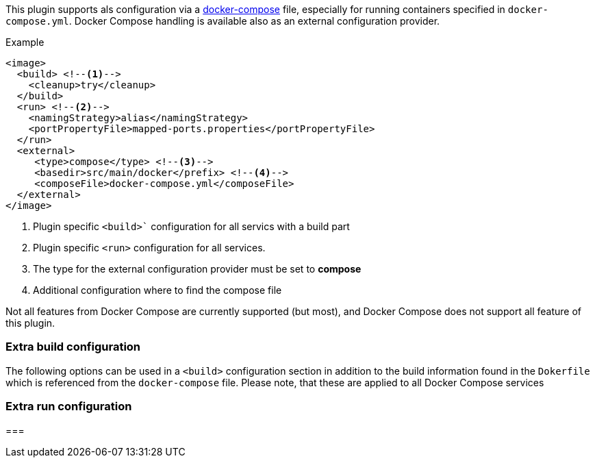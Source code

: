 
This plugin supports als configuration via a  https://docs.docker.com/compose/[docker-compose] file, especially for running containers specified in `docker-compose.yml`. Docker Compose handling is available also as an external configuration provider.

.Example
[source,xml]
----
<image>
  <build> <!--1-->
    <cleanup>try</cleanup>
  </build>
  <run> <!--2-->
    <namingStrategy>alias</namingStrategy>
    <portPropertyFile>mapped-ports.properties</portPropertyFile>
  </run>
  <external>
     <type>compose</type> <!--3-->
     <basedir>src/main/docker</prefix> <!--4-->
     <composeFile>docker-compose.yml</composeFile>
  </external>
</image>
----
<1> Plugin specific `<build>`` configuration for all servics with a build part
<2> Plugin specific `<run>` configuration for all services.
<3> The type for the external configuration provider must be set to **compose**
<4> Additional configuration where to find the compose file

Not all features from Docker Compose are currently supported (but most), and Docker Compose does not support all feature of this plugin.

=== Extra build configuration

The following options can be used in a `<build>` configuration section in addition to the build information found in the `Dokerfile` which is referenced from the `docker-compose` file. Please note, that these are applied to all Docker Compose services




=== Extra run configuration
===
